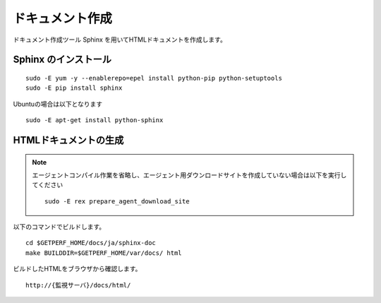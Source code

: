 ドキュメント作成
================

ドキュメント作成ツール Sphinx を用いてHTMLドキュメントを作成します。


Sphinx のインストール
---------------------

::

   sudo -E yum -y --enablerepo=epel install python-pip python-setuptools
   sudo -E pip install sphinx

Ubuntuの場合は以下となります

::

   sudo -E apt-get install python-sphinx

HTMLドキュメントの生成
----------------------

.. note::

   エージェントコンパイル作業を省略し、エージェント用ダウンロードサイトを作成していない場合は以下を実行してください

   ::

      sudo -E rex prepare_agent_download_site

以下のコマンドでビルドします。

::

   cd $GETPERF_HOME/docs/ja/sphinx-doc
   make BUILDDIR=$GETPERF_HOME/var/docs/ html

ビルドしたHTMLをブラウザから確認します。

::

   http://{監視サーバ}/docs/html/

